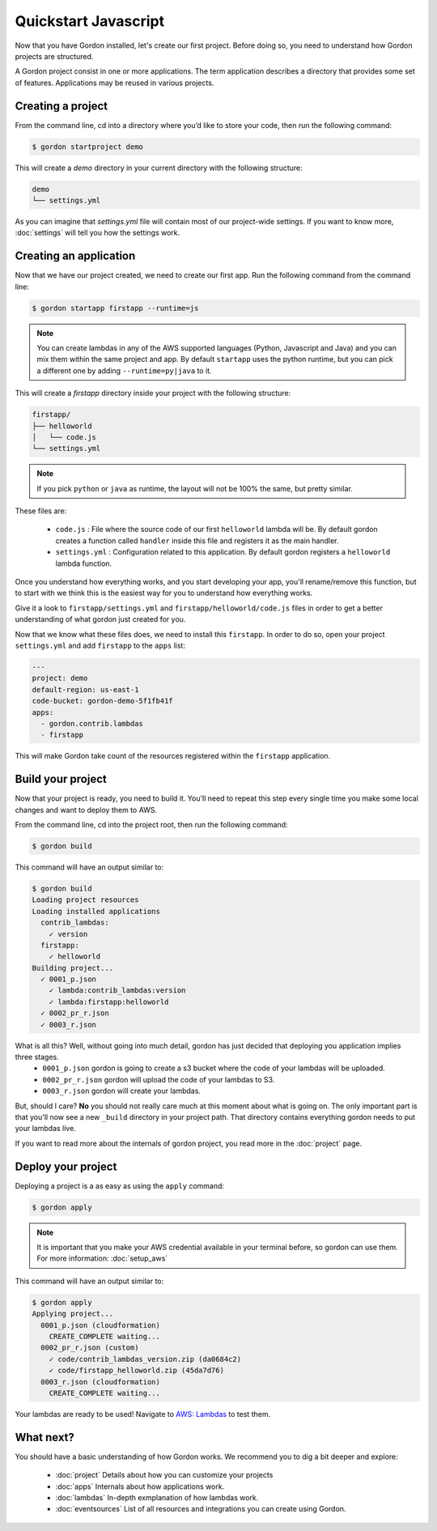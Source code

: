 Quickstart Javascript
======================

Now that you have Gordon installed, let's create our first project. Before doing so, you need to understand how Gordon projects are structured.

A Gordon project consist in one or more applications. The term application describes a directory that provides some set of features. Applications may be reused in various projects.

Creating a project
------------------

From the command line, cd into a directory where you’d like to store your code, then run the following command:

.. code-block:: bash

    $ gordon startproject demo

This will create a `demo` directory in your current directory with the following structure:

.. code-block:: bash

    demo
    └── settings.yml

As you can imagine that `settings.yml` file will contain most of our project-wide settings. If you want to know more, :doc:`settings` will tell you how the settings work.

Creating an application
------------------------

Now that we have our project created, we need to create our first app. Run the following command from the command line:

.. code-block:: bash

    $ gordon startapp firstapp --runtime=js

.. note::

    You can create lambdas in any of the AWS supported languages (Python, Javascript and Java) and you can mix them within the same project and app. By default ``startapp`` uses the python runtime, but you can pick a different one by adding ``--runtime=py|java`` to it.


This will create a `firstapp` directory inside your project with the following structure:

.. code-block:: bash

    firstapp/
    ├── helloworld
    │   └── code.js
    └── settings.yml

.. note::

    If you pick ``python`` or ``java`` as runtime, the layout will not be 100% the same, but pretty similar.

These files are:

  * ``code.js`` : File where the source code of our first ``helloworld`` lambda will be. By default gordon creates a function called ``handler`` inside this file and registers it as the main handler.
  * ``settings.yml`` : Configuration related to this application. By default gordon registers a ``helloworld`` lambda function.

Once you understand how everything works, and you start developing your app, you'll rename/remove this function, but to start with we think this is the easiest way for you to understand how everything works.

Give it a look to ``firstapp/settings.yml`` and ``firstapp/helloworld/code.js`` files in order to get a better understanding of what gordon just created for you.

Now that we know what these files does, we need to install this ``firstapp``. In order to do so, open your project ``settings.yml`` and add ``firstapp`` to the ``apps`` list:

.. code-block:: yml

    ---
    project: demo
    default-region: us-east-1
    code-bucket: gordon-demo-5f1fb41f
    apps:
      - gordon.contrib.lambdas
      - firstapp

This will make Gordon take count of the resources registered within the ``firstapp`` application.


Build your project
-------------------

Now that your project is ready, you need to build it. You'll need to repeat this step every single time you make some local changes and want to deploy them to AWS.

From the command line, cd into the project root, then run the following command:

.. code-block:: bash

    $ gordon build

This command will have an output similar to:

.. code-block:: bash

    $ gordon build
    Loading project resources
    Loading installed applications
      contrib_lambdas:
        ✓ version
      firstapp:
        ✓ helloworld
    Building project...
      ✓ 0001_p.json
        ✓ lambda:contrib_lambdas:version
        ✓ lambda:firstapp:helloworld
      ✓ 0002_pr_r.json
      ✓ 0003_r.json


What is all this? Well, without going into much detail, gordon has just decided that deploying you application implies three stages.
 * ``0001_p.json`` gordon is going to create a s3 bucket where the code of your lambdas will be uploaded.
 * ``0002_pr_r.json`` gordon will upload the code of your lambdas to S3.
 * ``0003_r.json`` gordon will create your lambdas.

But, should I care? **No** you should not really care much at this moment about what is going on. The only important part is that you'll now see a new ``_build`` directory in your project path. That directory contains everything gordon needs to put your lambdas live.

If you want to read more about the internals of gordon project, you read more in the :doc:`project` page.


Deploy your project
---------------------

Deploying a project is a as easy as using the ``apply`` command:

.. code-block:: bash

    $ gordon apply


.. note::

    It is important that you make your AWS credential available in your terminal before, so gordon can use them. For more information: :doc:`setup_aws`

This command will have an output similar to:

.. code-block:: bash

    $ gordon apply
    Applying project...
      0001_p.json (cloudformation)
        CREATE_COMPLETE waiting...
      0002_pr_r.json (custom)
        ✓ code/contrib_lambdas_version.zip (da0684c2)
        ✓ code/firstapp_helloworld.zip (45da7d76)
      0003_r.json (cloudformation)
        CREATE_COMPLETE waiting...


Your lambdas are ready to be used! Navigate to `AWS: Lambdas <https://console.aws.amazon.com/lambda/home>`_ to test them.


What next?
-----------

You should have a basic understanding of how Gordon works. We recommend you to dig a bit deeper and explore:

  * :doc:`project` Details about how you can customize your projects
  * :doc:`apps` Internals about how applications work.
  * :doc:`lambdas` In-depth exmplanation of how lambdas work.
  * :doc:`eventsources` List of all resources and integrations you can create using Gordon.
